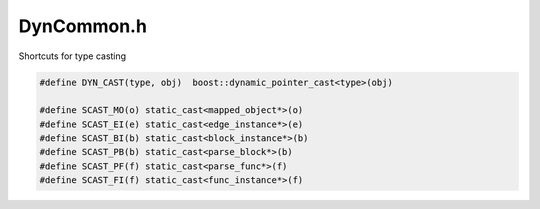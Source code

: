 .. _`sec:DynCommon.h`:

DynCommon.h
###########

Shortcuts for type casting

.. code:: cpp

  #define DYN_CAST(type, obj)  boost::dynamic_pointer_cast<type>(obj)

  #define SCAST_MO(o) static_cast<mapped_object*>(o)
  #define SCAST_EI(e) static_cast<edge_instance*>(e)
  #define SCAST_BI(b) static_cast<block_instance*>(b)
  #define SCAST_PB(b) static_cast<parse_block*>(b)
  #define SCAST_PF(f) static_cast<parse_func*>(f)
  #define SCAST_FI(f) static_cast<func_instance*>(f)
